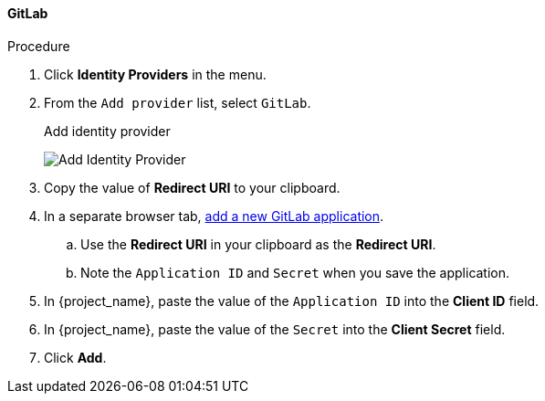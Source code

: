 
==== GitLab

.Procedure
. Click *Identity Providers* in the menu.
. From the `Add provider` list, select `GitLab`.
+
.Add identity provider
image:images/gitlab-add-identity-provider.png[Add Identity Provider]
+
. Copy the value of *Redirect URI* to your clipboard.
. In a separate browser tab, https://docs.gitlab.com/ee/integration/oauth_provider.html[add a new GitLab application].
.. Use the *Redirect URI* in your clipboard as the *Redirect URI*.
.. Note the `Application ID` and `Secret` when you save the application.
. In {project_name}, paste the value of the `Application ID` into the *Client ID* field.
. In {project_name}, paste the value of the `Secret` into the *Client Secret* field.
. Click *Add*.


